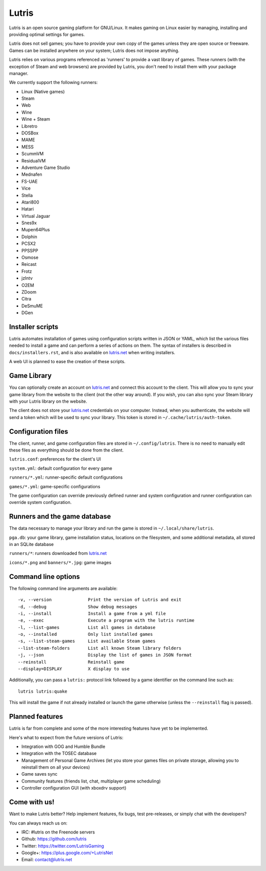 ******
Lutris
******

Lutris is an open source gaming platform for GNU/Linux.
It makes gaming on Linux easier by managing, installing and providing optimal
settings for games.

Lutris does not sell games; you have to provide your own copy of the games
unless they are open source or freeware.
Games can be installed anywhere on your system; Lutris does not impose
anything.

Lutris relies on various programs referenced as 'runners' to provide a vast
library of games.
These runners (with the exception of Steam and web browsers) are provided by
Lutris, you don't need to install them with your package manager.

We currently support the following runners:

* Linux (Native games)
* Steam
* Web
* Wine
* Wine + Steam
* Libretro
* DOSBox
* MAME
* MESS
* ScummVM
* ResidualVM
* Adventure Game Studio
* Mednafen
* FS-UAE
* Vice
* Stella
* Atari800
* Hatari
* Virtual Jaguar
* Snes9x
* Mupen64Plus
* Dolphin
* PCSX2
* PPSSPP
* Osmose
* Reicast
* Frotz
* jzIntv
* O2EM
* ZDoom
* Citra
* DeSmuME
* DGen


Installer scripts
=================

Lutris automates installation of games using configuration scripts written in
JSON or YAML, which list the various files needed to install a game and can
perform a series of actions on them.
The syntax of installers is described in ``docs/installers.rst``, and is also
available on `lutris.net <https://lutris.net>`_ when writing installers.

A web UI is planned to ease the creation of these scripts.

Game Library
============

You can optionally create an account on `lutris.net <https://lutris.net>`_ and
connect this account to the client.
This will allow you to sync your game library from the website to the client
(not the other way around).
If you wish, you can also sync your Steam library with your Lutris library on
the website.

The client does not store your `lutris.net <https://lutris.net>`_ credentials
on your computer.
Instead, when you authenticate, the website will send a token which will
be used to sync your library.
This token is stored in ``~/.cache/lutris/auth-token``.

Configuration files
===================

The client, runner, and game configuration files are stored in
``~/.config/lutris``.
There is no need to manually edit these files as everything should be done from
the client.

``lutris.conf``: preferences for the client's UI

``system.yml``: default configuration for every game

``runners/*.yml``: runner-specific default configurations

``games/*.yml``: game-specific configurations

The game configuration can override previously defined runner and system
configuration and runner configuration can override system configuration.

Runners and the game database
=========================

The data necessary to manage your library and run the game is stored in
``~/.local/share/lutris``.

``pga.db``: your game library, game installation status, locations on the
filesystem, and some additional metadata, all stored in an SQLite
database

``runners/*``: runners downloaded from `lutris.net <https://lutris.net>`_

``icons/*.png`` and ``banners/*.jpg``: game images

Command line options
====================

The following command line arguments are available::

-v, --version              Print the version of Lutris and exit
-d, --debug                Show debug messages
-i, --install              Install a game from a yml file
-e, --exec                 Execute a program with the lutris runtime
-l, --list-games           List all games in database
-o, --installed            Only list installed games
-s, --list-steam-games     List available Steam games
--list-steam-folders       List all known Steam library folders
-j, --json                 Display the list of games in JSON format
--reinstall                Reinstall game
--display=DISPLAY          X display to use

Additionally, you can pass a ``lutris:`` protocol link followed by a game
identifier on the command line such as::

    lutris lutris:quake

This will install the game if not already installed or launch the game
otherwise (unless the ``--reinstall`` flag is passed).

Planned features
================

Lutris is far from complete and some of the more interesting features have yet
to be implemented.

Here's what to expect from the future versions of Lutris:

* Integration with GOG and Humble Bundle
* Integration with the TOSEC database
* Management of Personal Game Archives (let you store your games files on
  private storage, allowing you to reinstall them on all your devices)
* Game saves sync
* Community features (friends list, chat, multiplayer game scheduling)
* Controller configuration GUI (with xboxdrv support)

Come with us!
=============

Want to make Lutris better? Help implement features, fix bugs, test
pre-releases, or simply chat with the developers?

You can always reach us on:

* IRC: #lutris on the Freenode servers
* Github: https://github.com/lutris
* Twitter: https://twitter.com/LutrisGaming
* Google+: https://plus.google.com/+LutrisNet
* Email: contact@lutris.net
